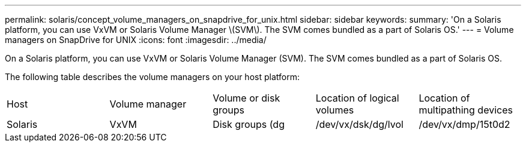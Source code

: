 ---
permalink: solaris/concept_volume_managers_on_snapdrive_for_unix.html
sidebar: sidebar
keywords: 
summary: 'On a Solaris platform, you can use VxVM or Solaris Volume Manager \(SVM\). The SVM comes bundled as a part of Solaris OS.'
---
= Volume managers on SnapDrive for UNIX
:icons: font
:imagesdir: ../media/

[.lead]
On a Solaris platform, you can use VxVM or Solaris Volume Manager (SVM). The SVM comes bundled as a part of Solaris OS.

The following table describes the volume managers on your host platform:

|===
| Host| Volume manager| Volume or disk groups| Location of logical volumes| Location of multipathing devices
a|
Solaris
a|
VxVM
a|
Disk groups (dg
a|
/dev/vx/dsk/dg/lvol
a|
/dev/vx/dmp/15t0d2
a|
SVM
a|
Disk groups (dg
a|
/dev/md/fs1_SdDg/dsk/vol0 fs1_SdDg is the disk group and vol0 is the logical volume name
a|
/dev/rdsk/c4t60A98000686F65 36526B302777653350s2
|===
